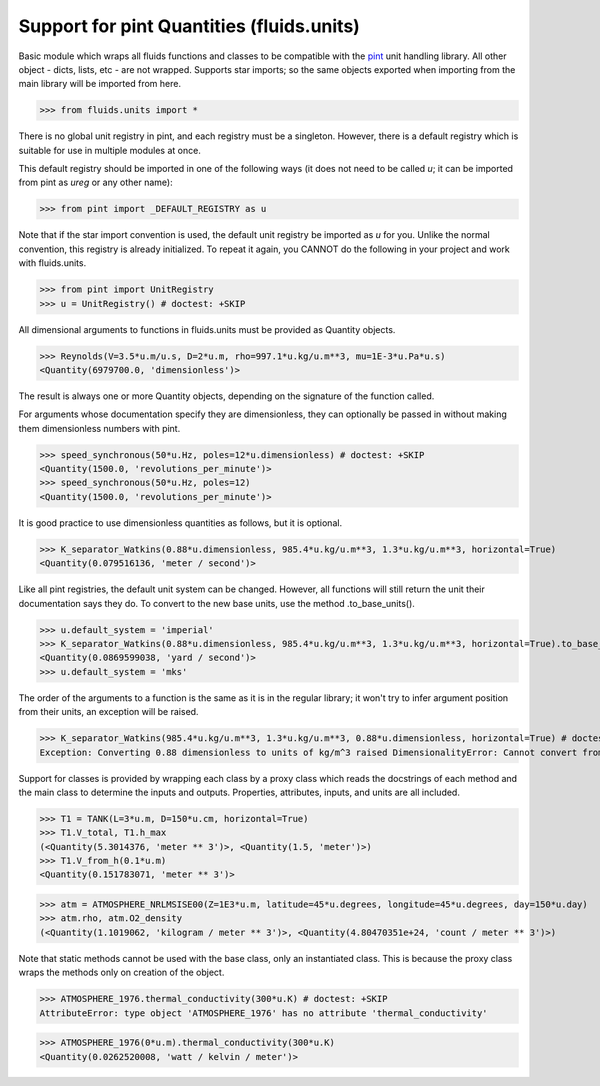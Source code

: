 Support for pint Quantities (fluids.units)
==========================================

Basic module which wraps all fluids functions and classes to be compatible with the
`pint <https://github.com/hgrecco/pint>`_ unit handling library.
All other object - dicts, lists, etc - are not wrapped. Supports star 
imports; so the same objects exported when importing from the main library
will be imported from here. 

>>> from fluids.units import *

There is no global unit registry in pint, and each registry must be a singleton.
However, there is a default registry which is suitable for use in multiple
modules at once. 

This default registry should be imported in one of the following ways (it does
not need to be called `u`; it can be imported from pint as `ureg` or any other
name):

>>> from pint import _DEFAULT_REGISTRY as u

Note that if the star import convention is used, the default unit registry be imported as `u`
for you. Unlike the normal convention, this registry is already initialized. To repeat
it again, you CANNOT do the following in your project and work with 
fluids.units.

>>> from pint import UnitRegistry
>>> u = UnitRegistry() # doctest: +SKIP

All dimensional arguments to functions in fluids.units must be provided as Quantity objects.

>>> Reynolds(V=3.5*u.m/u.s, D=2*u.m, rho=997.1*u.kg/u.m**3, mu=1E-3*u.Pa*u.s)
<Quantity(6979700.0, 'dimensionless')>

The result is always one or more Quantity objects, depending on the signature
of the function called. 

For arguments whose documentation specify they are dimensionless, they can
optionally be passed in without making them dimensionless numbers with pint.

>>> speed_synchronous(50*u.Hz, poles=12*u.dimensionless) # doctest: +SKIP
<Quantity(1500.0, 'revolutions_per_minute')>
>>> speed_synchronous(50*u.Hz, poles=12)
<Quantity(1500.0, 'revolutions_per_minute')>

It is good practice to use dimensionless quantities as follows, but it is 
optional.
    
>>> K_separator_Watkins(0.88*u.dimensionless, 985.4*u.kg/u.m**3, 1.3*u.kg/u.m**3, horizontal=True)
<Quantity(0.079516136, 'meter / second')>
 
Like all pint registries, the default unit system can be changed. However, all
functions will still return the unit their documentation says they do. To
convert to the new base units, use the method .to_base_units(). 

>>> u.default_system = 'imperial'
>>> K_separator_Watkins(0.88*u.dimensionless, 985.4*u.kg/u.m**3, 1.3*u.kg/u.m**3, horizontal=True).to_base_units()
<Quantity(0.0869599038, 'yard / second')>
>>> u.default_system = 'mks'

The order of the arguments to a function is the same as it is in the regular 
library; it won't try to infer argument position from their units, an 
exception will be raised.

>>> K_separator_Watkins(985.4*u.kg/u.m**3, 1.3*u.kg/u.m**3, 0.88*u.dimensionless, horizontal=True) # doctest: +SKIP
Exception: Converting 0.88 dimensionless to units of kg/m^3 raised DimensionalityError: Cannot convert from 'dimensionless' (dimensionless) to 'kilogram / meter ** 3' ([mass] / [length] ** 3)


Support for classes is provided by wrapping each class by a proxy class which reads
the docstrings of each method and the main class to determine the inputs and outputs.
Properties, attributes, inputs, and units are all included.


>>> T1 = TANK(L=3*u.m, D=150*u.cm, horizontal=True)
>>> T1.V_total, T1.h_max
(<Quantity(5.3014376, 'meter ** 3')>, <Quantity(1.5, 'meter')>)
>>> T1.V_from_h(0.1*u.m)
<Quantity(0.151783071, 'meter ** 3')>

>>> atm = ATMOSPHERE_NRLMSISE00(Z=1E3*u.m, latitude=45*u.degrees, longitude=45*u.degrees, day=150*u.day)
>>> atm.rho, atm.O2_density
(<Quantity(1.1019062, 'kilogram / meter ** 3')>, <Quantity(4.80470351e+24, 'count / meter ** 3')>)

Note that static methods cannot be used with the base class, only an instantiated class. This is
because the proxy class wraps the methods only on creation of the object.

>>> ATMOSPHERE_1976.thermal_conductivity(300*u.K) # doctest: +SKIP
AttributeError: type object 'ATMOSPHERE_1976' has no attribute 'thermal_conductivity'

>>> ATMOSPHERE_1976(0*u.m).thermal_conductivity(300*u.K)
<Quantity(0.0262520008, 'watt / kelvin / meter')>

